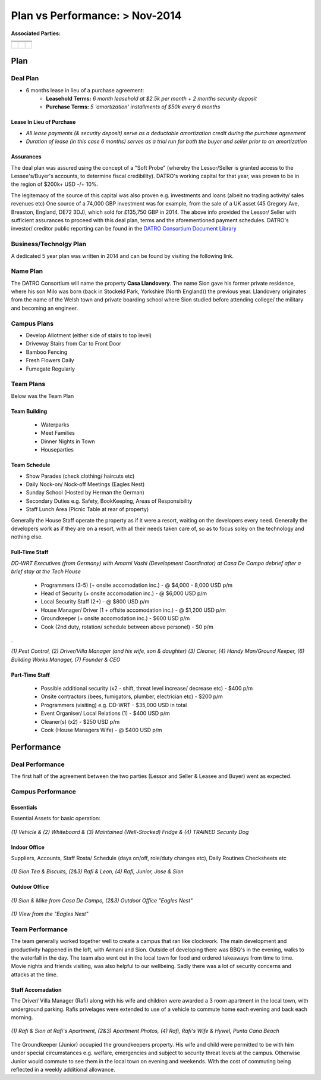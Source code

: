 ******************************************
Plan vs Performance: > Nov-2014
******************************************
  
**Associated Parties:**

+------------------------+-----------------------------------------------------------------+-------------------------------------------------+
|                        | .. centered:: Lessor & Seller                                   | .. centered:: Lessee & Buyer                    |
+========================+=================================================================+=================================================+
| .. centered:: Title    | .. centered:: **Manuel Pacheco**                                | .. centered:: **Sion H. Buckler**               |
+------------------------+-----------------------------------------------------------------+-------------------------------------------------+
| .. centered:: Office   | .. centered:: Director of Investments at Ministry of Tourism, DR| .. centered:: Founder & CEO of DATRO Consortium |
+------------------------+-----------------------------------------------------------------+-------------------------------------------------+
|                        | .. centered::                                                   | .. centered::                                   |
| .. centered::          | .. figure:: _static/pacheco_200x150.png                         | .. figure:: _static/buckler_200x150.png         |
|                        |     :width: 150px                                               |     :width: 150px                               |
|                        |     :align: center                                              |     :align: center                              |
+------------------------+-----------------------------------------------------------------+-------------------------------------------------+


Plan
============


Deal Plan
~~~~~~~~~~~

- 6 months lease in lieu of a purchase agreement:
   - **Leasehold Terms:** `6 month leasehold at $2.5k per month + 2 months security deposit` 
   - **Purchase Terms:** `5 'amortization' installments of $50k every 6 months`


.. csv-table:: Leasehold - Payment Schedule/ Rent Book (USD)
   :file: _static/plan_leasehold.csv
   :widths: 20, 40, 10, 10, 10, 10
   :header-rows: 1

.. csv-table:: Purchase Plan - Amortization (USD)
   :file: _static/plan_amortization.csv
   :widths: 20, 40, 10, 10, 10, 10
   :header-rows: 1


Lease In Lieu of Purchase
################################

- `All lease payments (& security deposit) serve as a deductable amortization credit during the purchase agreement`
- `Duration of lease (in this case 6 months) serves as a trial run for both the buyer and seller prior to an amortization`


Assurances
#################

The deal plan was assured using the concept of a "Soft Probe" (whereby the Lessor/Seller is granted access to the Lessee's/Buyer's accounts, to determine fiscal credibility).
DATRO's working capital for that year, was proven to be in the region of $200k+ USD -/+ 10%.

The legitemacy of the source of this capital was also proven e.g. investments and loans (albeit no trading activity/ sales revenues etc)
One source of a 74,000 GBP investment was for example, from the sale of a UK asset (45 Gregory Ave, Breaston, England, DE72 3DJ), which sold for £135,750 GBP in 2014.
The above info provided the Lessor/ Seller with sufficient assurances to proceed with this deal plan, terms and the aforementioned payment schedules.
DATRO's investor/ creditor public reporting can be found in the `DATRO Consortium Document Library <https://datro.xyz/static/library/>`__


Business/Technolgy Plan
~~~~~~~~~~~~~~~~~~~~~~~~~~

A dedicated 5 year plan was written in 2014 and can be found by visiting the following link. 
 

Name Plan
~~~~~~~~~~~~~

The DATRO Consortium will name the property **Casa Llandovery**.
The name Sion gave his former private residence, where his son Milo was born (back in Stockeld Park, Yorkshire (North England)) the previous year.
Llandovery originates from the name of the Welsh town and private boarding school where Sion studied before attending college/ the military and becoming an engineer.


Campus Plans
~~~~~~~~~~~~~~~

- Develop Allotment (either side of stairs to top level)
- Driveway Stairs from Car to Front Door
- Bamboo Fencing
- Fresh Flowers Daily
- Fumegate Regularly


Team Plans
~~~~~~~~~~~~~

Below was the Team Plan

Team Building
################

 - Waterparks
 - Meet Families
 - Dinner Nights in Town
 - Houseparties


Team Schedule
###############

- Show Parades (check clothing/ haircuts etc)
- Daily Nock-on/ Nock-off Meetings (Eagles Nest)
- Sunday School (Hosted by Herman the German)
- Secondary Duties e.g. Safety, BookKeeping, Areas of Responsibility
- Staff Lunch Area (Picnic Table at rear of property)

Generally the House Staff operate the property as if it were a resort, waiting on the developers every need.
Generally the developers work as if they are on a resort, with all their needs taken care of, so as to focus soley on the technology and nothing else.


Full-Time Staff
####################

.. image::  _static/armani_ddwrt_756_150.png
   :width: 620px
   :alt: `DD-WRT Executives (from Germany) with Amarni Vashi (Development Coordinator) at Casa De Campo debrief after a brief stay at the Tech House`

`DD-WRT Executives (from Germany) with Amarni Vashi (Development Coordinator) at Casa De Campo debrief after a brief stay at the Tech House`


 - Programmers (3-5) (+ onsite accomodation inc.) - @ $4,000 - 8,000 USD p/m
 - Head of Security (+ onsite accomodation inc.) - @ $6,000 USD p/m
 - Local Security Staff (2+) - @ $800 USD p/m
 - House Manager/ Driver (1 + offsite accomodation inc.) - @ $1,200 USD p/m
 - Groundkeeper (+ onsite accomodation inc.) - $600 USD p/m
 - Cook (2nd duty, rotation/ schedule between above personel) - $0 p/m 

.

.. image::  _static/staffphoto_756_150.jpg
   :width: 620px
   :alt: `(1) Pest Control, (2) Driver/Villa Manager (and his wife, son & daughter) (3) Cleaner, (4) Handy Man/Ground Keeper, (6) Building Works Manager, (7) Founder & CEO`

`(1) Pest Control, (2) Driver/Villa Manager (and his wife, son & daughter) (3) Cleaner, (4) Handy Man/Ground Keeper, (6) Building Works Manager, (7) Founder & CEO`


Part-Time Staff
##################

 - Possible additional security (x2 - shift, threat level increase/ decrease etc) - $400 p/m
 - Onsite contractors (bees, fumigators, plumber, electrician etc) - $200 p/m
 - Programmers (visiting) e.g. DD-WRT - $35,000 USD in total
 - Event Organiser/ Local Relations (1) - $400 USD p/m 
 - Cleaner(s) (x2) - $250 USD p/m
 - Cook (House Managers Wife) - @ $400 USD p/m



Performance
================


Deal Performance
~~~~~~~~~~~~~~~~~~~~~

.. csv-table:: Leasehold - Payment Performance/ Rent Book (USD)
   :file: _static/performance_leasehold.csv
   :widths: 20, 40, 10, 10, 10, 10
   :header-rows: 1


The first half of the agreement between the two parties (Lessor and Seller & Leasee and Buyer) went as expected. 


Campus Performance
~~~~~~~~~~~~~~~~~~~~

Essentials
#############

Essential Assets for basic operation: 

.. figure::  _static/otherassets_756x150.png
   :width: 620px
   :alt:  Other Assets
   :align: center

   `(1) Vehicle & (2) Whiteboard & (3) Maintained (Well-Stocked) Fridge & (4) TRAINED Security Dog`


Indoor Office
##############

Suppliers, Accounts, Staff Rosta/ Schedule (days on/off, role/duty changes etc), Daily Routines Checksheets etc


.. figure::  _static/office_756x150.png
   :width: 620px
   :alt:  Indoor Office
   :align: center

   `(1) Sion Tea & Biscuits, (2&3) Rafi & Leon, (4) Rafi, Junior, Jose & Sion`
 

Outdoor Office
#################


.. figure::  _static/outdooroffice_756x150.png
   :width: 620px
   :alt:  Eagles Nest
   :align: center

   `(1) Sion & Mike from Casa De Campo, (2&3) Outdoor Office "Eagles Nest"`


.. figure::  _static/outdooroffice2_756x150.png
   :width: 620px
   :alt:  Eagles Nest  
   :align: center

   `(1) View from the "Eagles Nest"`



Team Performance
~~~~~~~~~~~~~~~~~~~


The team generally worked together well to create a campus that ran like clockwork.
The main development and productivity happened in the loft, with Armani and Sion.
Outside of developing there was BBQ's in the evening, walks to the waterfall in the day.  
The team also went out in the local town for food and ordered takeaways from time to time. 
Movie nights and friends visiting, was also helpful to our wellbeing. 
Sadly there was a lot of security concerns and attacks at the time.


Staff Accomadation
###################

The Driver/ Villa Manager (Rafi) along with his wife and children were awarded a 3 room apartment in the local town, with underground parking. 
Rafis privelages were extended to use of a vehicle to commute home each evening and back each morning. 


.. figure::  _static/rafishouseandwife_756x150.png
   :width: 620px
   :alt:  Rafi and Wife at Apartment
   :align: center

   `(1) Rafi & Sion at Rafi's Apartment, (2&3) Apartment Photos, (4) Rafi, Rafi's Wife & Hywel, Punta Cana Beach`
  

The Groundkeeper (Junior) occupied the groundkeepers property. 
His wife and child were permitted to be with him under special circumstances e.g. welfare, emergencies and subject to security threat levels at the campus.
Otherwise Junior would commute to see them in the local town on evening and weekends. With the cost of commuting being reflected in a weekly additional allowance. 

